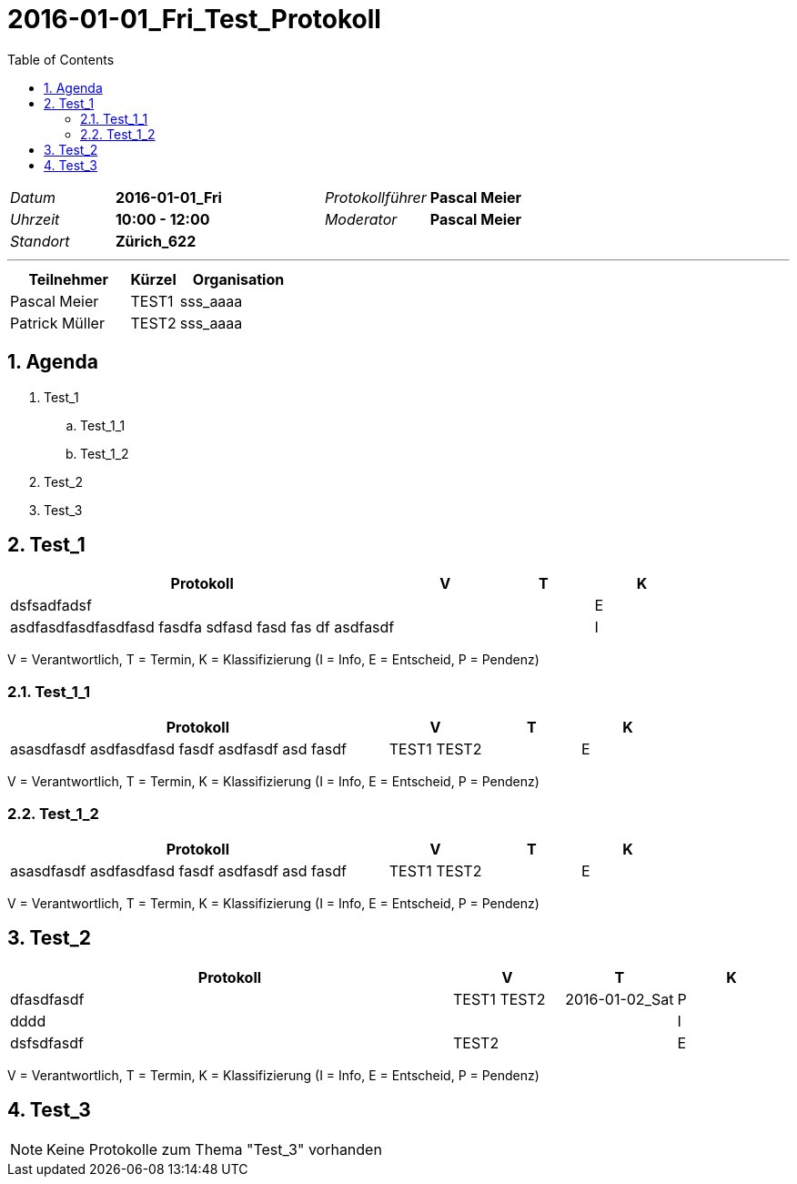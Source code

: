 = 2016-01-01_Fri_Test_Protokoll
:toc-title: Table of Contents
:toc:
:numbered:

[cols="5,10,5,10"]
|===
|_Datum_
|*2016-01-01_Fri*
|_Protokollführer_
|*Pascal Meier*
|_Uhrzeit_
|*10:00 - 12:00*
|_Moderator_
|*Pascal Meier*
|_Standort_
|*Zürich_622*
|
|
|===

'''

[cols="5,2,5", options="header"]
|===
|Teilnehmer|Kürzel|Organisation
|Pascal Meier | TEST1 | sss_aaaa
|Patrick Müller | TEST2 | sss_aaaa
|===


== Agenda

[role]
. Test_1
.. Test_1_1
.. Test_1_2
. Test_2
. Test_3

== Test_1

[cols="20a,^5,^5,^5", options="header"]
|===
|Protokoll|V|T|K
|
dsfsadfadsf
| 
| 
| E
|
asdfasdfasdfasdfasd
fasdfa
sdfasd
fasd
fas
df
asdfasdf
| 
| 
| I
|===
V = Verantwortlich, T = Termin, K = Klassifizierung (I = Info, E = Entscheid, P = Pendenz)

=== Test_1_1

[cols="20a,^5,^5,^5", options="header"]
|===
|Protokoll|V|T|K
|
asasdfasdf asdfasdfasd
fasdf
asdfasdf
asd
fasdf
| 
TEST1
TEST2
| 
| E
|===
V = Verantwortlich, T = Termin, K = Klassifizierung (I = Info, E = Entscheid, P = Pendenz)



=== Test_1_2

[cols="20a,^5,^5,^5", options="header"]
|===
|Protokoll|V|T|K
|
asasdfasdf asdfasdfasd
fasdf
asdfasdf
asd
fasdf
| 
TEST1
TEST2
| 
| E
|===
V = Verantwortlich, T = Termin, K = Klassifizierung (I = Info, E = Entscheid, P = Pendenz)




== Test_2

[cols="20a,^5,^5,^5", options="header"]
|===
|Protokoll|V|T|K
|
dfasdfasdf
| 
TEST1
TEST2
| 2016-01-02_Sat
| P
|
dddd
| 
| 
| I
|
dsfsdfasdf
| 
TEST2
| 
| E
|===
V = Verantwortlich, T = Termin, K = Klassifizierung (I = Info, E = Entscheid, P = Pendenz)



== Test_3

NOTE: Keine Protokolle zum Thema "Test_3" vorhanden



